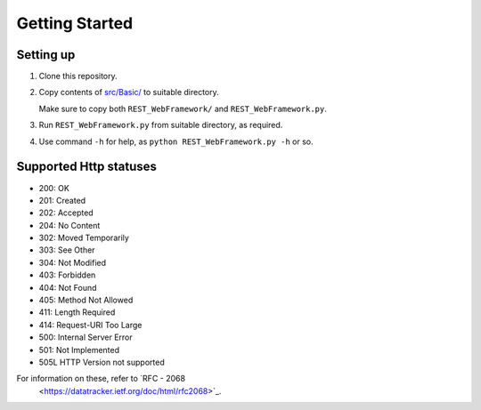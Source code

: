 ###############
Getting Started
###############

Setting up
==========
1. Clone this repository.
2. Copy contents of `src/Basic/
   <https://github.com/CXINFINITE/REST-WebFramework/blob/main/src/Basic/>`_
   to suitable directory.
   
   Make sure to copy both ``REST_WebFramework/`` and ``REST_WebFramework.py``.
3. Run ``REST_WebFramework.py`` from suitable directory, as required.
4. Use command ``-h`` for help, as ``python REST_WebFramework.py -h`` or so.

Supported Http statuses
=======================
*  200: OK
*  201: Created
*  202: Accepted
*  204: No Content
*  302: Moved Temporarily
*  303: See Other
*  304: Not Modified
*  403: Forbidden
*  404: Not Found
*  405: Method Not Allowed
*  411: Length Required
*  414: Request-URI Too Large
*  500: Internal Server Error
*  501: Not Implemented
*  505L HTTP Version not supported

For information on these, refer to `RFC - 2068
   <https://datatracker.ietf.org/doc/html/rfc2068>`_.

